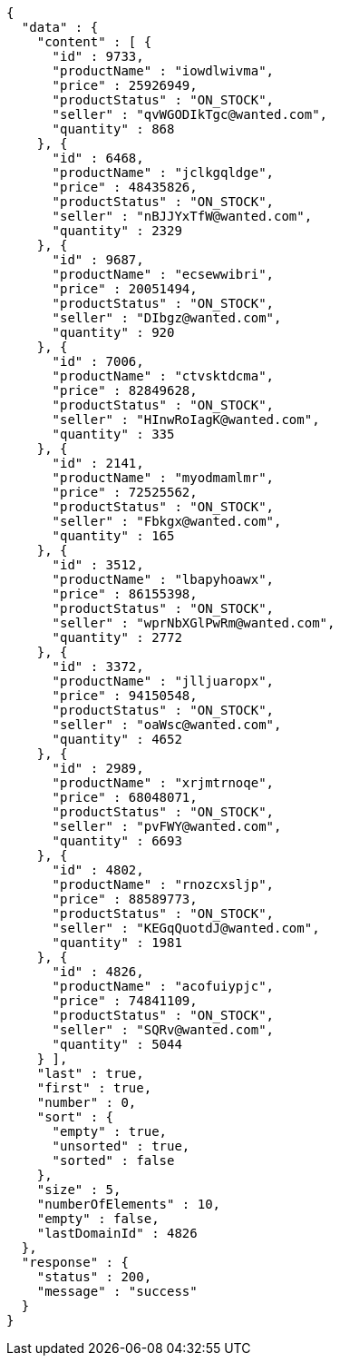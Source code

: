 [source,json,options="nowrap"]
----
{
  "data" : {
    "content" : [ {
      "id" : 9733,
      "productName" : "iowdlwivma",
      "price" : 25926949,
      "productStatus" : "ON_STOCK",
      "seller" : "qvWGODIkTgc@wanted.com",
      "quantity" : 868
    }, {
      "id" : 6468,
      "productName" : "jclkgqldge",
      "price" : 48435826,
      "productStatus" : "ON_STOCK",
      "seller" : "nBJJYxTfW@wanted.com",
      "quantity" : 2329
    }, {
      "id" : 9687,
      "productName" : "ecsewwibri",
      "price" : 20051494,
      "productStatus" : "ON_STOCK",
      "seller" : "DIbgz@wanted.com",
      "quantity" : 920
    }, {
      "id" : 7006,
      "productName" : "ctvsktdcma",
      "price" : 82849628,
      "productStatus" : "ON_STOCK",
      "seller" : "HInwRoIagK@wanted.com",
      "quantity" : 335
    }, {
      "id" : 2141,
      "productName" : "myodmamlmr",
      "price" : 72525562,
      "productStatus" : "ON_STOCK",
      "seller" : "Fbkgx@wanted.com",
      "quantity" : 165
    }, {
      "id" : 3512,
      "productName" : "lbapyhoawx",
      "price" : 86155398,
      "productStatus" : "ON_STOCK",
      "seller" : "wprNbXGlPwRm@wanted.com",
      "quantity" : 2772
    }, {
      "id" : 3372,
      "productName" : "jlljuaropx",
      "price" : 94150548,
      "productStatus" : "ON_STOCK",
      "seller" : "oaWsc@wanted.com",
      "quantity" : 4652
    }, {
      "id" : 2989,
      "productName" : "xrjmtrnoqe",
      "price" : 68048071,
      "productStatus" : "ON_STOCK",
      "seller" : "pvFWY@wanted.com",
      "quantity" : 6693
    }, {
      "id" : 4802,
      "productName" : "rnozcxsljp",
      "price" : 88589773,
      "productStatus" : "ON_STOCK",
      "seller" : "KEGqQuotdJ@wanted.com",
      "quantity" : 1981
    }, {
      "id" : 4826,
      "productName" : "acofuiypjc",
      "price" : 74841109,
      "productStatus" : "ON_STOCK",
      "seller" : "SQRv@wanted.com",
      "quantity" : 5044
    } ],
    "last" : true,
    "first" : true,
    "number" : 0,
    "sort" : {
      "empty" : true,
      "unsorted" : true,
      "sorted" : false
    },
    "size" : 5,
    "numberOfElements" : 10,
    "empty" : false,
    "lastDomainId" : 4826
  },
  "response" : {
    "status" : 200,
    "message" : "success"
  }
}
----